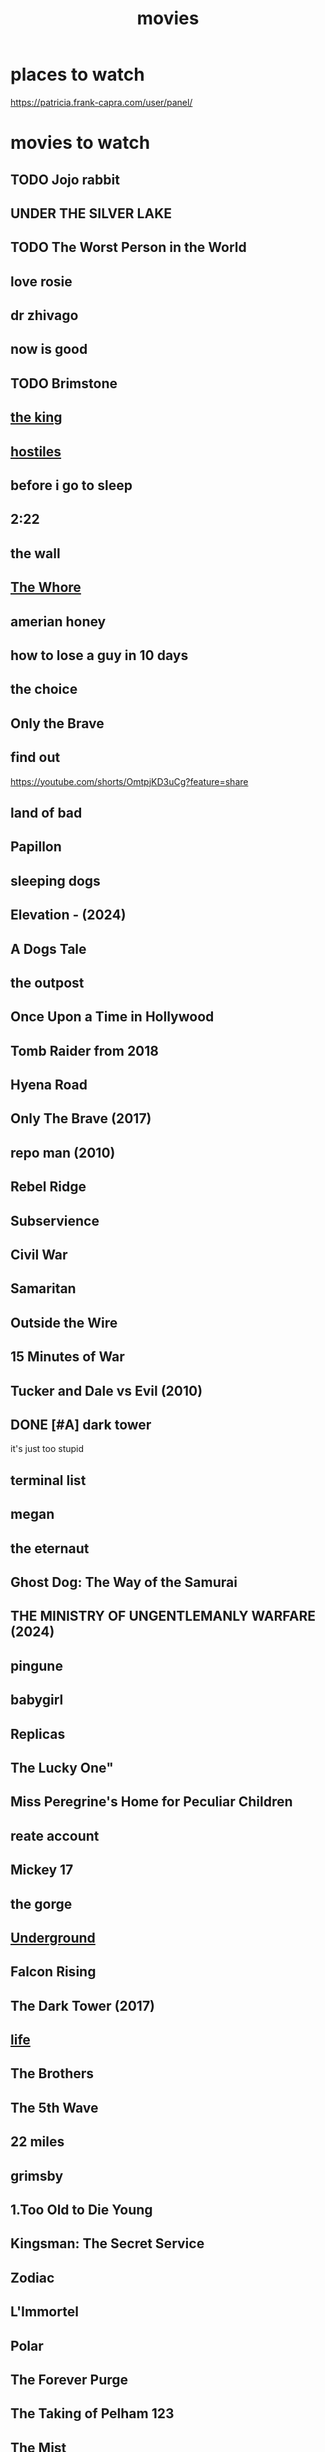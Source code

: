 :PROPERTIES:
:ID:       69115fd3-204b-488e-865f-28ad56403709
:END:
#+title: movies

* places to watch

https://patricia.frank-capra.com/user/panel/
* movies to watch
** TODO Jojo rabbit
** UNDER THE SILVER LAKE
** TODO The Worst Person in the World
** love rosie
** dr zhivago
** now is good
** TODO Brimstone
** [[https://www.imdb.com/title/tt7984766/][the king]]
** [[https://www.imdb.com/title/tt5478478/][hostiles]]
** before i go to sleep
** 2:22
** the wall
** [[https://www.imdb.com/title/tt1534089/][The Whore]]
** amerian honey
** how to lose a guy in 10 days
** the choice
** Only the Brave
** find out 
https://youtube.com/shorts/OmtpjKD3uCg?feature=share
** land of bad
** Papillon
** sleeping dogs
** Elevation - (2024)
** A Dogs Tale
** the outpost
** Once Upon a Time in Hollywood
** Tomb Raider from 2018
** Hyena Road
** Only The Brave (2017)
** repo man (2010)
** Rebel Ridge
** Subservience
** Civil War
** Samaritan
** Outside the Wire
** 15 Minutes of War
** Tucker and Dale vs Evil (2010)
** DONE [#A] dark tower
CLOSED: [2025-09-27 Sat 06:18]
it's just too stupid
** terminal list
** megan
** the eternaut
** Ghost Dog: The Way of the Samurai
** THE MINISTRY OF UNGENTLEMANLY WARFARE (2024)
** pingune
** babygirl
** Replicas
** The Lucky One"
** Miss Peregrine's Home for Peculiar Children
** reate account
** Mickey 17
** the gorge
** [[https://www.imdb.com/title/tt0114787/][Underground]]
** Falcon Rising
** The Dark Tower (2017)
** [[https://www.imdb.com/title/tt5442430/][life]]
** The Brothers
** The 5th Wave
** 22 miles
** grimsby
** 1.Too Old to Die Young
** Kingsman: The Secret Service
** Zodiac
** L'Immortel
** Polar
** The Forever Purge
** The Taking of Pelham 123
** The Mist
** Туман (The Fog)
** Fear Street Part 1: 1994
** Narcos
** jarhead
** elevation
** Oldboy
** anna
** Groundhog day
** Sniper The White raven
** Crown for Christmas
** cold in july
** Centurion
** Rise of the Guardians
** The Covenant
** the titan
** The Old Guard
** the titan 2012
** Finding You
** badlands 2025
** tomorrowland 2015
** Odd Thomas
** Angel Has Fallen
** the marksman
** Immortals
* cartoo
** DONE Elemental
CLOSED: [2024-07-23 Tue 22:04]
** Anime name: Gate
** Frieren: Beyond Journey's End
